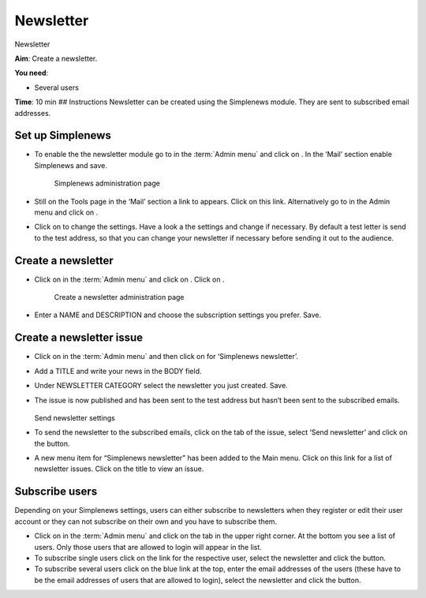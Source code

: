 Newsletter
==========

Newsletter

**Aim**: Create a newsletter.

**You need**:

-  Several users

**Time**: 10 min ## Instructions Newsletter can be created using the
Simplenews module. They are sent to subscribed email addresses.

Set up Simplenews
^^^^^^^^^^^^^^^^^

-  To enable the the newsletter module go to in the :term:`Admin menu` and
   click on . In the ‘Mail’ section enable Simplenews and
   save.

    .. figure:: /_static/AdminSimplenews.jpg

    Simplenews administration page
    

-  Still on the Tools page in the ‘Mail’ section a link to appears.
   Click on this link. Alternatively go to in the Admin menu and click
   on .
-  Click on to change the settings. Have a look a the settings and
   change if necessary. By default a test letter is send to the test
   address, so that you can change your newsletter if necessary before
   sending it out to the audience.

Create a newsletter
^^^^^^^^^^^^^^^^^^^

-  Click on in the :term:`Admin menu` and click on . Click on .

    .. figure:: /_static/AddNewsletter.jpg

    Create a newsletter administration page


-  Enter a NAME and DESCRIPTION and choose the subscription settings you
   prefer. Save.

Create a newsletter issue
^^^^^^^^^^^^^^^^^^^^^^^^^

-  Click on in the :term:`Admin menu` and then click on for ‘Simplenews
   newsletter’.
-  Add a TITLE and write your news in the BODY field.
-  Under NEWSLETTER CATEGORY select the newsletter you just created.
   Save.
-  The issue is now published and has been sent to the test address but
   hasn’t been sent to the subscribed emails. 
   
   .. figure:: /_static/SendNewsletter.jpg

   Send newsletter settings


-  To send the newsletter to the subscribed emails, click on the tab of
   the issue, select ‘Send newsletter’ and click on the button.
-  A new menu item for “Simplenews newsletter” has been added to the
   Main menu. Click on this link for a list of newsletter issues. Click
   on the title to view an issue.

Subscribe users
^^^^^^^^^^^^^^^

Depending on your Simplenews settings, users can either subscribe to
newsletters when they register or edit their user account or they can
not subscribe on their own and you have to subscribe them.

-  Click on in the :term:`Admin menu` and click on the tab in the upper right
   corner. At the bottom you see a list of users. Only those users that
   are allowed to login will appear in the list.
-  To subscribe single users click on the link for the respective user,
   select the newsletter and click the button.
-  To subscribe several users click on the blue link at the top, enter
   the email addresses of the users (these have to be the email
   addresses of users that are allowed to login), select the newsletter
   and click the button.
